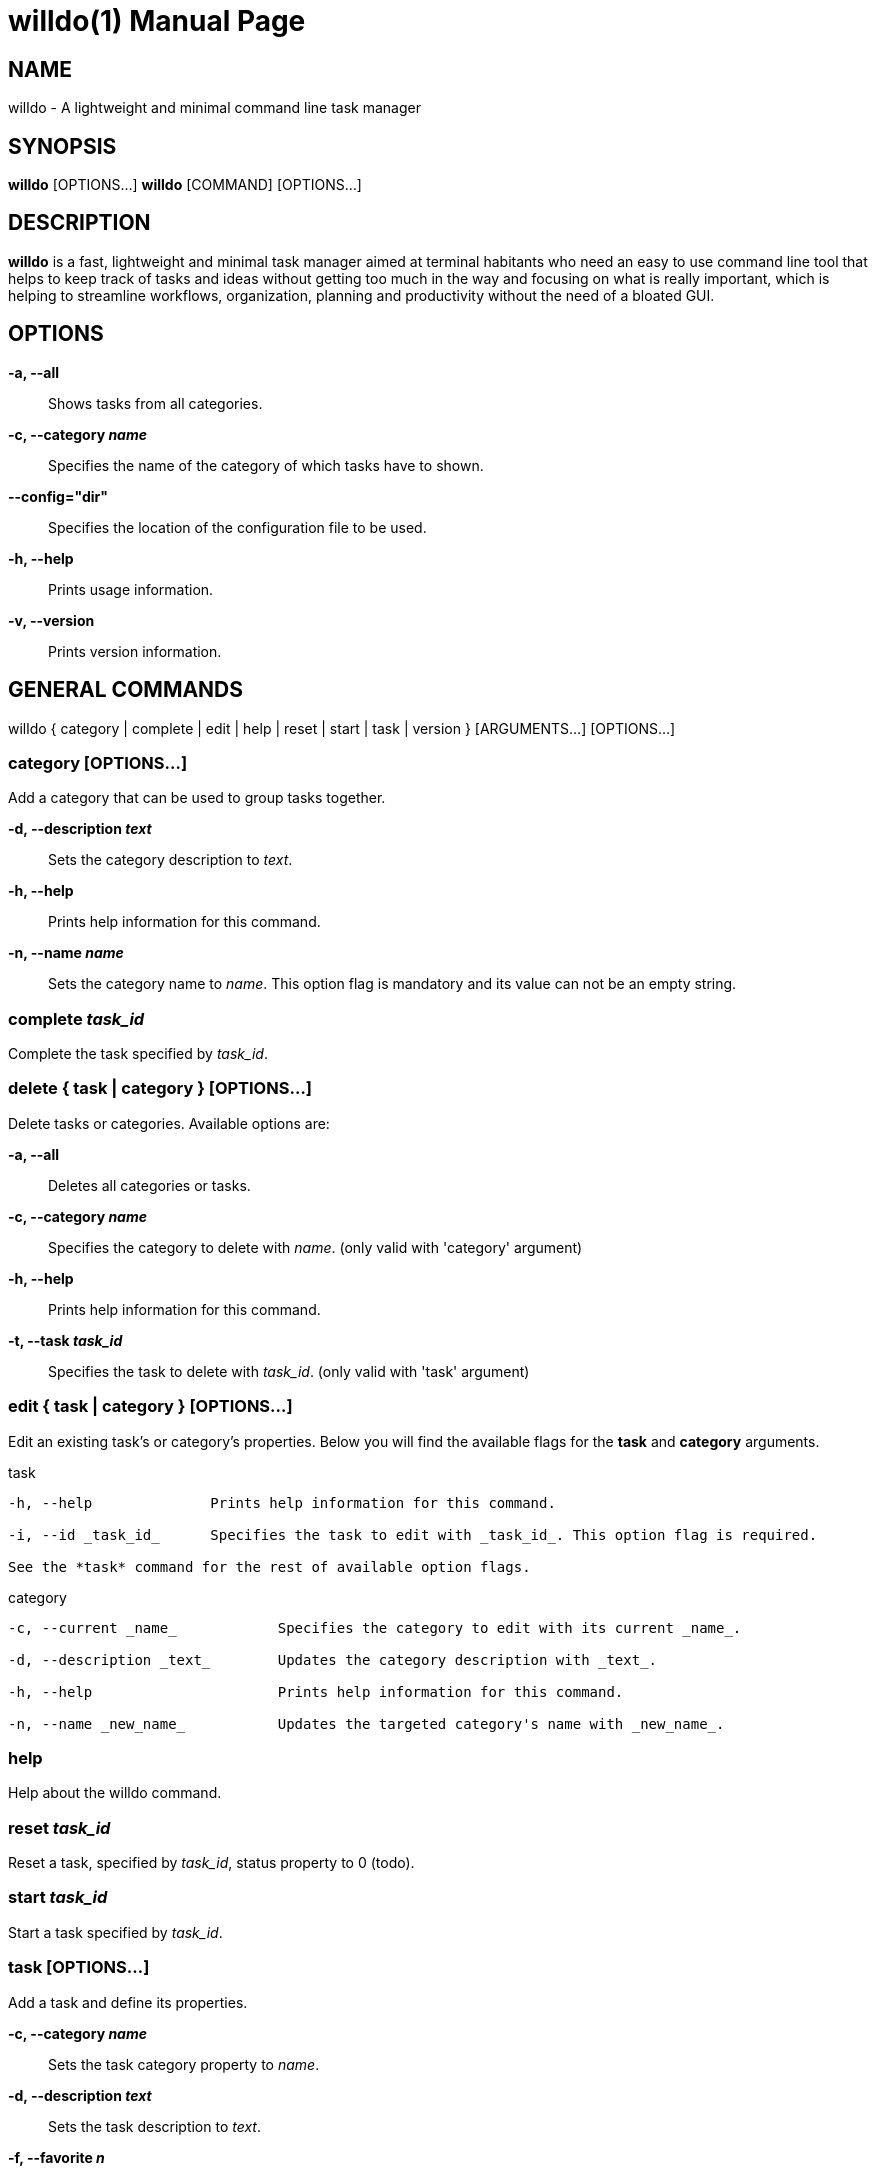 //po4a: entry man manual
= willdo(1)
:doctype: manpage
:man manual: General commands (tools and utilities)
:man source: willdo {release-version}
:lib: willdo
:firstversion: 0.1
:page-layout: base

== NAME

willdo - A lightweight and minimal command line task manager

== SYNOPSIS

*willdo* [OPTIONS...]
*willdo* [COMMAND] [OPTIONS...]

== DESCRIPTION

*willdo* is a fast, lightweight and minimal task manager aimed at terminal habitants who need an easy to use command line tool 
that helps to keep track of tasks and ideas without getting too much in the way and focusing on what is really important, 
which is helping to streamline workflows, organization, planning and productivity without the need of a bloated GUI.

== OPTIONS

*-a, --all*::
Shows tasks from all categories.

*-c, --category _name_*::
Specifies the name of the category of which tasks have to shown.

*--config="dir"*:: 
Specifies the location of the configuration file to be used.

*-h, --help*::            
Prints usage information.

*-v, --version*::          
Prints version information.

== GENERAL COMMANDS

willdo { category | complete | edit | help | reset | start | task | version } [ARGUMENTS...] [OPTIONS...]

=== category [OPTIONS...]
Add a category that can be used to group tasks together.

*-d, --description _text_*::
Sets the category description to _text_.

*-h, --help*::               
Prints help information for this command.

*-n, --name _name_*::       
Sets the category name to _name_. This option flag is mandatory and its value can not be an empty string.

=== complete _task_id_
Complete the task specified by _task_id_.

=== delete { *task* | *category* } [OPTIONS...]
Delete tasks or categories.
Available options are:

*-a, --all*::               
Deletes all categories or tasks.

*-c, --category _name_*::
Specifies the category to delete with _name_. (only valid with 'category' argument)

*-h, --help*::            
Prints help information for this command.

*-t, --task _task_id_*::       
Specifies the task to delete with _task_id_. (only valid with 'task' argument)

=== edit { *task* | *category* } [OPTIONS...] 
Edit an existing task's or category's properties. Below you will find the 
available flags for the *task* and *category* arguments.

++++ task
----
-h, --help              Prints help information for this command.

-i, --id _task_id_      Specifies the task to edit with _task_id_. This option flag is required.

See the *task* command for the rest of available option flags.
----

++++ category
----
-c, --current _name_            Specifies the category to edit with its current _name_.

-d, --description _text_        Updates the category description with _text_.

-h, --help                      Prints help information for this command.

-n, --name _new_name_           Updates the targeted category's name with _new_name_.
----

=== help        
Help about the willdo command.

=== reset _task_id_
Reset a task, specified by _task_id_, status property to 0 (todo).

=== start _task_id_    
Start a task specified by _task_id_.

=== task [OPTIONS...]  
Add a task and define its properties.

*-c, --category _name_*::      
Sets the task category property to _name_.

*-d, --description _text_*::   
Sets the task description to _text_.
  
*-f, --favorite _n_*::         
Mark or unmark task as favorite. The default value is -1, and valid values for _n_ are 0 (false) and 1 (true).

*-h, --help*::                 
Prints help information for this command.

*-i, --id _task_id_*::               
Specifies the task to edit with _task_id_. This option flag is required.

*-p, --priority _n_*::         
Sets the task priority property. The default is -1, and valid values for _n_ are 0 (low), 1 (medium), and 2 (high).

*-s, --status _n_*::           
Sets the task status property. The default is -1, and valid values for _n_ are 0 (todo), 1 (doing), and 2 (done).

*-t, --title _title_*::         
Sets the task title to _title_. This option flag is mandatory and its value can not be an empty string.

=== version    
Print willdo version.

== ENVIRONMENT VARIABLES

*WILLDO_DATABASE_TYPE*::
Sets the database type to use. For now only "sqlite" is supported.

*WILLDO_DATABASE_FILEPATH*::
An absolute or relative filepath for the database file.

*WILLDO_DATABASE_ADDRESS*::
Specifies the network address of the network connected database. 

*WILLDO_DATABASE_PORT*::
Specifies the listen port of the network connected database.

== Key bindings

* c, spacebar - complete task
* d, D - delete task
* f, F - (un)mark as favorite
* s, S - start task
* t, T - mark as todo
* q - quit
* ? open/close - help

* ctrl-d - filter done tasks
* ctrl-f - filter favorites
* ctrl-h - filter high priority task
* ctrl-j - filter mid priority tasks
* ctrl-l filter low priority tasks
* ctrl-s filter doing tasks
* ctrl-t filter todo tasks
* ctrl-x clear completed tasks 

* alt-r refresh list
* alt-d show/hide details
* alt-s show/hide stats

== Navigation

* g, home - go to start
* G, end - go to end 
* ←, h, pgup - prev page 
* ↓, j - down
* ↑, k - up 
* →, l, pgdn - next page

== EXAMPLES

*Add a task*::
willdo task -c "My List" -t "Review all PRs tagged with 'proposal' and 'enhancement'" -f 1

*Edit category name*::
willdo edit category -c "My List" -n "Personal List"

*Edit task priority*::
willdo edit task --id 3 --priority 2

*List tasks of a specific category*::
willdo -c "Personal List"

*Add a category*::
willdo category --name "Winter vacation" --description "Task list for our family vacation to Aspen"

== AUTHOR

willdo was written by Christian Goeschel Ndjomouo <cgoesc2@wgu.edu>.

== REPORTING BUGS

For bug reports, open an issue here: https://github.com/cgoesche/willdo/issues.